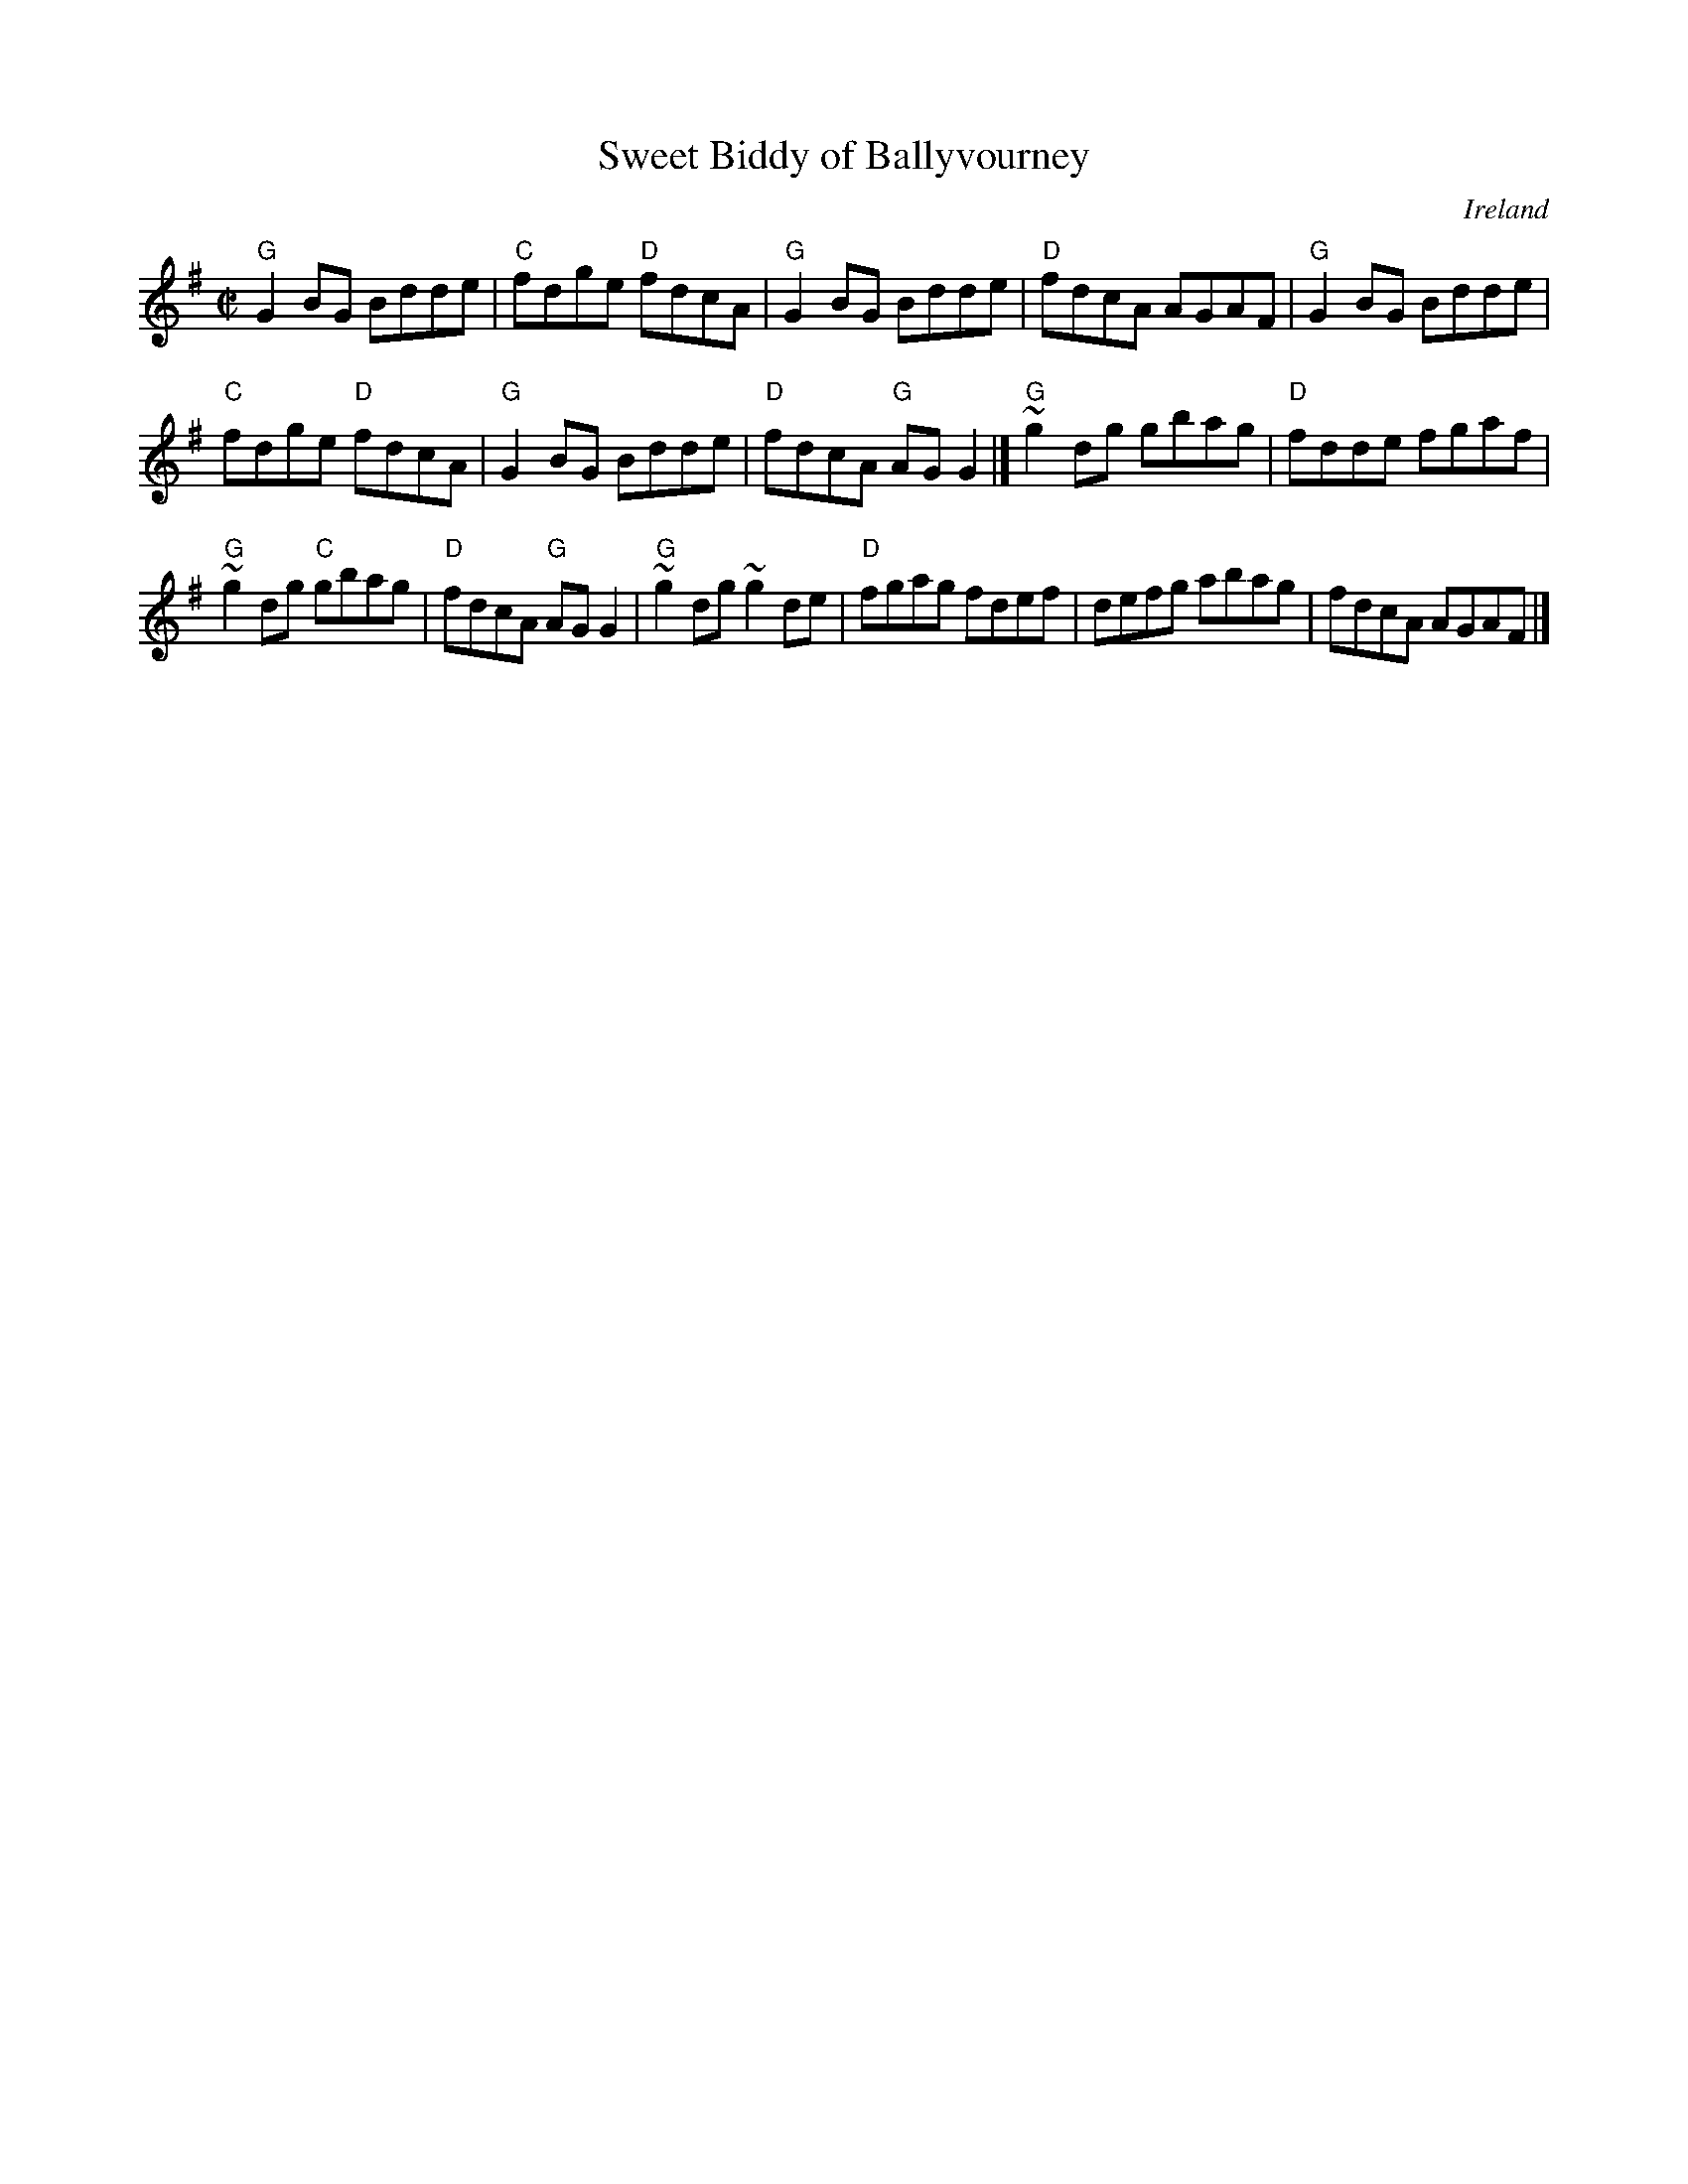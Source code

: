X:310
T:Sweet Biddy of Ballyvourney
R:Reel
O:Ireland
B:O'Neill's 1301
S:O'Neill's 1301
Z:Transcription:Trish O'Neil, arrangement, chords:Mike Long
M:C|
L:1/8
K:G
"G"G2BG Bdde|"C"fdge "D"fdcA|"G"G2BG Bdde|"D"fdcA AGAF|\
"G"G2BG Bdde|
"C"fdge "D"fdcA|"G"G2BG Bdde|"D"fdcA "G"AGG2|]\
"G"~g2dg gbag|"D"fdde fgaf|
"G"~g2dg "C"gbag|"D"fdcA "G"AGG2|\
"G"~g2dg ~g2de|"D"fgag fdef|defg abag|fdcA AGAF|]
